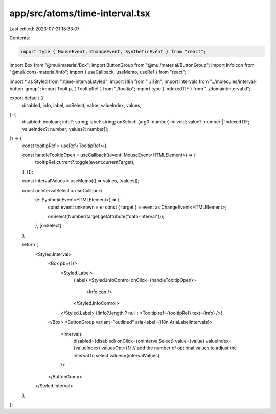 app/src/atoms/time-interval.tsx
===============================

Last edited: 2023-07-21 18:33:07

Contents:

.. code-block:: tsx

    import type { MouseEvent, ChangeEvent, SyntheticEvent } from "react";
import Box from "@mui/material/Box";
import ButtonGroup from "@mui/material/ButtonGroup";
import InfoIcon from "@mui/icons-material/Info";
import { useCallback, useMemo, useRef } from "react";

import * as Styled from "./time-interval.styled";
import i18n from "../i18n";
import Intervals from "../molecules/interval-button-group";
import Tooltip, { TooltipRef } from "./tooltip";
import type { IndexedTIF } from "../domain/interval.d";

export default ({
  disabled,
  info,
  label,
  onSelect,
  value,
  valueIndex,
  values,
}: {
  disabled: boolean;
  info?: string;
  label: string;
  onSelect: (arg0: number) => void;
  value?: number | IndexedTIF;
  valueIndex?: number;
  values?: number[];
}) => {
  const tooltipRef = useRef<TooltipRef>();

  const handleTooltipOpen = useCallback((event: MouseEvent<HTMLElement>) => {
    tooltipRef.current?.toggle(event.currentTarget);
  }, []);

  const intervalValues = useMemo(() => values, [values]);

  const onIntervalSelect = useCallback(
    (e: SyntheticEvent<HTMLElement>) => {
      const event: unknown = e;
      const { target } = event as ChangeEvent<HTMLElement>;

      onSelect(Number(target.getAttribute("data-interval")));
    },
    [onSelect]
  );

  return (
    <Styled.Interval>
      <Box pb={1}>
        <Styled.Label>
          {label}
          <Styled.InfoControl onClick={handleTooltipOpen}>
            <InfoIcon />
          </Styled.InfoControl>
        </Styled.Label>
        {!info?.length ? null : <Tooltip ref={tooltipRef} text={info} />}
      </Box>
      <ButtonGroup variant="outlined" aria-label={i18n.AriaLabelIntervals}>
        <Intervals
          disabled={disabled}
          onClick={onIntervalSelect}
          value={value}
          valueIndex={valueIndex}
          valuesOpt={1} // add the number of optional values to adjust the interval to select
          values={intervalValues}
        />
      </ButtonGroup>
    </Styled.Interval>
  );
};


